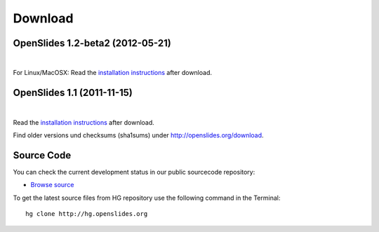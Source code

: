 Download
========

OpenSlides 1.2-beta2 (2012-05-21)
--------------------------------

|
.. raw:: html

    <span>
    <a href="http://openslides.org/download/Beta/openslides-1.2-beta2-portable.zip" class="download-button">
    <strong>OpenSlides 1.2-beta2<br>(for Windows)</strong><br>
    <span>.zip &mdash; 10 <small>MB</small><br>(Portable version with openslides.exe)</span></a>
    </span>
    
    <br>
    
    <span>
    <a href="http://openslides.org/download/Beta/openslides-1.2-beta2.tar.gz" class="download-button">
    <strong>OpenSlides 1.2-beta2<br>(for Linux/MacOSX)</strong><br>
    <span>.tar.gz &mdash; 1 <small>MB</small></span></a>
    </span>
    

For Linux/MacOSX: Read the 
`installation instructions <http://openslides.org/download/Beta/INSTALL-1.2-beta2.txt>`_
after download.


OpenSlides 1.1 (2011-11-15)
---------------------------

|
.. raw:: html

    <span>
    <a href="http://openslides.org/download/openslides-1.1.zip" class="download-button">
    <strong>Download OpenSlides 1.1</strong><br>
    <span>.zip &mdash; 1 <small>MB</small></span></a>
    </span>
    
    <br>
    
    <span>
    <a href="http://openslides.org/download/openslides-1.1.tar.gz" class="download-button">
    <strong>Download OpenSlides 1.1</strong><br>
    <span>.tar.gz &mdash; 1 <small>MB</small></span></a>
    </span>


Read the 
`installation instructions <http://openslides.org/download/INSTALL-1.1.txt>`_
after download.

Find older versions und checksums (sha1sums) under http://openslides.org/download.

Source Code
-----------

You can check the current development status in our
public sourcecode repository:

- `Browse source <http://dev.openslides.org/browser>`_ 


To get the latest source files from HG repository use the 
following command in the Terminal::
  
  hg clone http://hg.openslides.org

